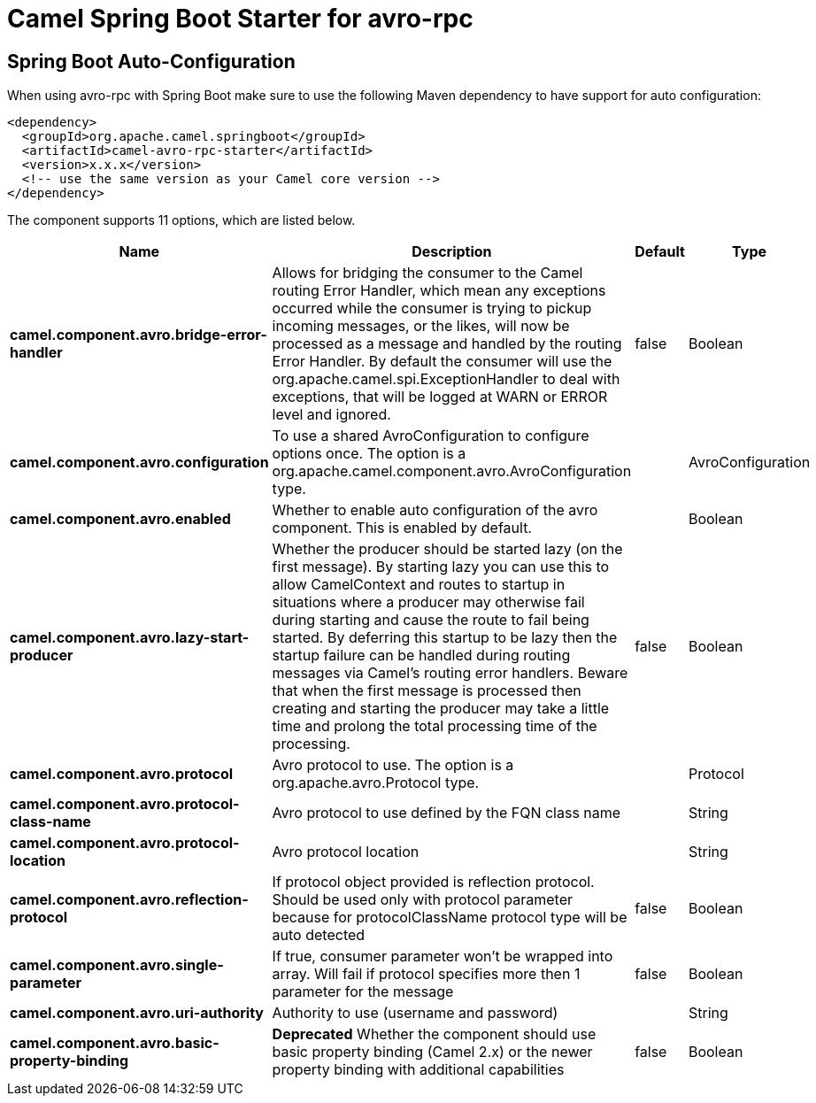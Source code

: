 // spring-boot-auto-configure options: START
:page-partial:
:doctitle: Camel Spring Boot Starter for avro-rpc

== Spring Boot Auto-Configuration

When using avro-rpc with Spring Boot make sure to use the following Maven dependency to have support for auto configuration:

[source,xml]
----
<dependency>
  <groupId>org.apache.camel.springboot</groupId>
  <artifactId>camel-avro-rpc-starter</artifactId>
  <version>x.x.x</version>
  <!-- use the same version as your Camel core version -->
</dependency>
----


The component supports 11 options, which are listed below.



[width="100%",cols="2,5,^1,2",options="header"]
|===
| Name | Description | Default | Type
| *camel.component.avro.bridge-error-handler* | Allows for bridging the consumer to the Camel routing Error Handler, which mean any exceptions occurred while the consumer is trying to pickup incoming messages, or the likes, will now be processed as a message and handled by the routing Error Handler. By default the consumer will use the org.apache.camel.spi.ExceptionHandler to deal with exceptions, that will be logged at WARN or ERROR level and ignored. | false | Boolean
| *camel.component.avro.configuration* | To use a shared AvroConfiguration to configure options once. The option is a org.apache.camel.component.avro.AvroConfiguration type. |  | AvroConfiguration
| *camel.component.avro.enabled* | Whether to enable auto configuration of the avro component. This is enabled by default. |  | Boolean
| *camel.component.avro.lazy-start-producer* | Whether the producer should be started lazy (on the first message). By starting lazy you can use this to allow CamelContext and routes to startup in situations where a producer may otherwise fail during starting and cause the route to fail being started. By deferring this startup to be lazy then the startup failure can be handled during routing messages via Camel's routing error handlers. Beware that when the first message is processed then creating and starting the producer may take a little time and prolong the total processing time of the processing. | false | Boolean
| *camel.component.avro.protocol* | Avro protocol to use. The option is a org.apache.avro.Protocol type. |  | Protocol
| *camel.component.avro.protocol-class-name* | Avro protocol to use defined by the FQN class name |  | String
| *camel.component.avro.protocol-location* | Avro protocol location |  | String
| *camel.component.avro.reflection-protocol* | If protocol object provided is reflection protocol. Should be used only with protocol parameter because for protocolClassName protocol type will be auto detected | false | Boolean
| *camel.component.avro.single-parameter* | If true, consumer parameter won't be wrapped into array. Will fail if protocol specifies more then 1 parameter for the message | false | Boolean
| *camel.component.avro.uri-authority* | Authority to use (username and password) |  | String
| *camel.component.avro.basic-property-binding* | *Deprecated* Whether the component should use basic property binding (Camel 2.x) or the newer property binding with additional capabilities | false | Boolean
|===
// spring-boot-auto-configure options: END
